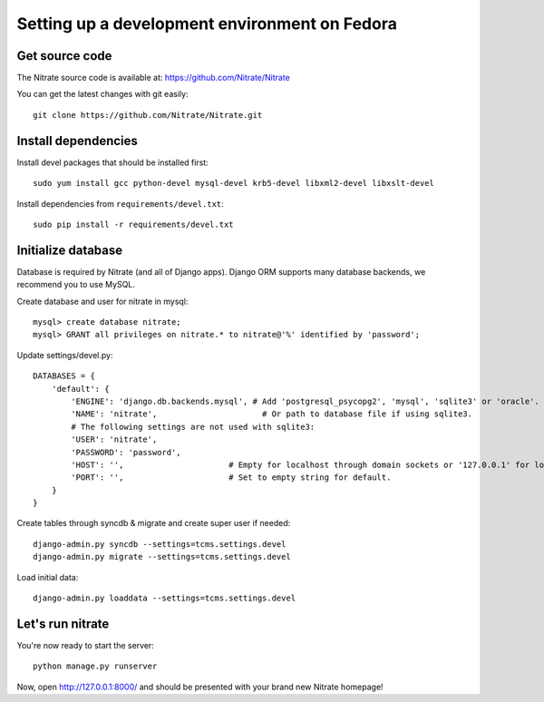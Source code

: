 Setting up a development environment on Fedora
==============================================

Get source code
---------------

The Nitrate source code is available at: https://github.com/Nitrate/Nitrate

You can get the latest changes with git easily::

    git clone https://github.com/Nitrate/Nitrate.git

Install dependencies
--------------------

Install devel packages that should be installed first::

    sudo yum install gcc python-devel mysql-devel krb5-devel libxml2-devel libxslt-devel

Install dependencies from ``requirements/devel.txt``::

    sudo pip install -r requirements/devel.txt

Initialize database
-------------------

Database is required by Nitrate (and all of Django apps). Django ORM supports
many database backends, we recommend you to use MySQL.

Create database and user for nitrate in mysql::

    mysql> create database nitrate;
    mysql> GRANT all privileges on nitrate.* to nitrate@'%' identified by 'password';

Update settings/devel.py::

    DATABASES = {
        'default': {
            'ENGINE': 'django.db.backends.mysql', # Add 'postgresql_psycopg2', 'mysql', 'sqlite3' or 'oracle'.
            'NAME': 'nitrate',                      # Or path to database file if using sqlite3.
            # The following settings are not used with sqlite3:
            'USER': 'nitrate',
            'PASSWORD': 'password',
            'HOST': '',                      # Empty for localhost through domain sockets or '127.0.0.1' for localhost through TCP.
            'PORT': '',                      # Set to empty string for default.
        }
    }

Create tables through syncdb & migrate and create super user if needed::

    django-admin.py syncdb --settings=tcms.settings.devel
    django-admin.py migrate --settings=tcms.settings.devel

Load initial data::
 
    django-admin.py loaddata --settings=tcms.settings.devel

Let's run nitrate
-----------------

You're now ready to start the server::

    python manage.py runserver

Now, open http://127.0.0.1:8000/ and should be presented with your brand new Nitrate homepage!
